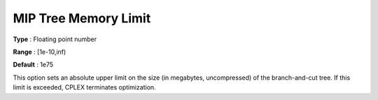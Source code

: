 .. _CPLEX_MIP_-_MIP_Tree_Memory_Limit:


MIP Tree Memory Limit
=====================



**Type** :	Floating point number	

**Range** :	[1e-10,inf)	

**Default** :	1e75	



This option sets an absolute upper limit on the size (in megabytes, uncompressed) of the branch-and-cut tree. If this limit is exceeded, CPLEX terminates optimization.


